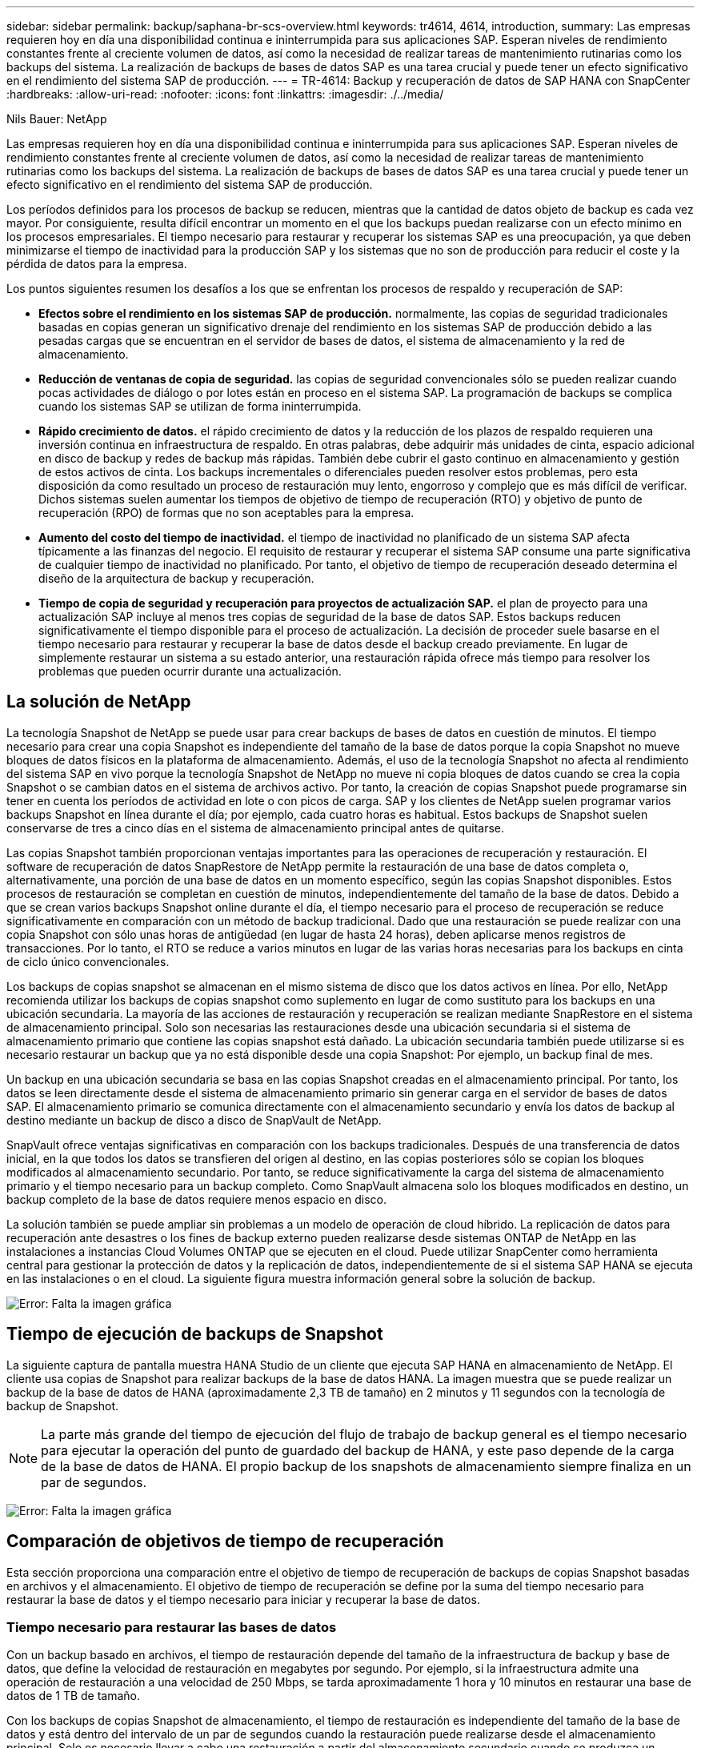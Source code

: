 ---
sidebar: sidebar 
permalink: backup/saphana-br-scs-overview.html 
keywords: tr4614, 4614, introduction, 
summary: Las empresas requieren hoy en día una disponibilidad continua e ininterrumpida para sus aplicaciones SAP. Esperan niveles de rendimiento constantes frente al creciente volumen de datos, así como la necesidad de realizar tareas de mantenimiento rutinarias como los backups del sistema. La realización de backups de bases de datos SAP es una tarea crucial y puede tener un efecto significativo en el rendimiento del sistema SAP de producción. 
---
= TR-4614: Backup y recuperación de datos de SAP HANA con SnapCenter
:hardbreaks:
:allow-uri-read: 
:nofooter: 
:icons: font
:linkattrs: 
:imagesdir: ./../media/


Nils Bauer: NetApp

Las empresas requieren hoy en día una disponibilidad continua e ininterrumpida para sus aplicaciones SAP. Esperan niveles de rendimiento constantes frente al creciente volumen de datos, así como la necesidad de realizar tareas de mantenimiento rutinarias como los backups del sistema. La realización de backups de bases de datos SAP es una tarea crucial y puede tener un efecto significativo en el rendimiento del sistema SAP de producción.

Los períodos definidos para los procesos de backup se reducen, mientras que la cantidad de datos objeto de backup es cada vez mayor. Por consiguiente, resulta difícil encontrar un momento en el que los backups puedan realizarse con un efecto mínimo en los procesos empresariales. El tiempo necesario para restaurar y recuperar los sistemas SAP es una preocupación, ya que deben minimizarse el tiempo de inactividad para la producción SAP y los sistemas que no son de producción para reducir el coste y la pérdida de datos para la empresa.

Los puntos siguientes resumen los desafíos a los que se enfrentan los procesos de respaldo y recuperación de SAP:

* *Efectos sobre el rendimiento en los sistemas SAP de producción.* normalmente, las copias de seguridad tradicionales basadas en copias generan un significativo drenaje del rendimiento en los sistemas SAP de producción debido a las pesadas cargas que se encuentran en el servidor de bases de datos, el sistema de almacenamiento y la red de almacenamiento.
* *Reducción de ventanas de copia de seguridad.* las copias de seguridad convencionales sólo se pueden realizar cuando pocas actividades de diálogo o por lotes están en proceso en el sistema SAP. La programación de backups se complica cuando los sistemas SAP se utilizan de forma ininterrumpida.
* *Rápido crecimiento de datos.* el rápido crecimiento de datos y la reducción de los plazos de respaldo requieren una inversión continua en infraestructura de respaldo. En otras palabras, debe adquirir más unidades de cinta, espacio adicional en disco de backup y redes de backup más rápidas. También debe cubrir el gasto continuo en almacenamiento y gestión de estos activos de cinta. Los backups incrementales o diferenciales pueden resolver estos problemas, pero esta disposición da como resultado un proceso de restauración muy lento, engorroso y complejo que es más difícil de verificar. Dichos sistemas suelen aumentar los tiempos de objetivo de tiempo de recuperación (RTO) y objetivo de punto de recuperación (RPO) de formas que no son aceptables para la empresa.
* *Aumento del costo del tiempo de inactividad.* el tiempo de inactividad no planificado de un sistema SAP afecta típicamente a las finanzas del negocio. El requisito de restaurar y recuperar el sistema SAP consume una parte significativa de cualquier tiempo de inactividad no planificado. Por tanto, el objetivo de tiempo de recuperación deseado determina el diseño de la arquitectura de backup y recuperación.
* *Tiempo de copia de seguridad y recuperación para proyectos de actualización SAP.* el plan de proyecto para una actualización SAP incluye al menos tres copias de seguridad de la base de datos SAP. Estos backups reducen significativamente el tiempo disponible para el proceso de actualización. La decisión de proceder suele basarse en el tiempo necesario para restaurar y recuperar la base de datos desde el backup creado previamente. En lugar de simplemente restaurar un sistema a su estado anterior, una restauración rápida ofrece más tiempo para resolver los problemas que pueden ocurrir durante una actualización.




== La solución de NetApp

La tecnología Snapshot de NetApp se puede usar para crear backups de bases de datos en cuestión de minutos. El tiempo necesario para crear una copia Snapshot es independiente del tamaño de la base de datos porque la copia Snapshot no mueve bloques de datos físicos en la plataforma de almacenamiento. Además, el uso de la tecnología Snapshot no afecta al rendimiento del sistema SAP en vivo porque la tecnología Snapshot de NetApp no mueve ni copia bloques de datos cuando se crea la copia Snapshot o se cambian datos en el sistema de archivos activo. Por tanto, la creación de copias Snapshot puede programarse sin tener en cuenta los períodos de actividad en lote o con picos de carga. SAP y los clientes de NetApp suelen programar varios backups Snapshot en línea durante el día; por ejemplo, cada cuatro horas es habitual. Estos backups de Snapshot suelen conservarse de tres a cinco días en el sistema de almacenamiento principal antes de quitarse.

Las copias Snapshot también proporcionan ventajas importantes para las operaciones de recuperación y restauración. El software de recuperación de datos SnapRestore de NetApp permite la restauración de una base de datos completa o, alternativamente, una porción de una base de datos en un momento específico, según las copias Snapshot disponibles. Estos procesos de restauración se completan en cuestión de minutos, independientemente del tamaño de la base de datos. Debido a que se crean varios backups Snapshot online durante el día, el tiempo necesario para el proceso de recuperación se reduce significativamente en comparación con un método de backup tradicional. Dado que una restauración se puede realizar con una copia Snapshot con sólo unas horas de antigüedad (en lugar de hasta 24 horas), deben aplicarse menos registros de transacciones. Por lo tanto, el RTO se reduce a varios minutos en lugar de las varias horas necesarias para los backups en cinta de ciclo único convencionales.

Los backups de copias snapshot se almacenan en el mismo sistema de disco que los datos activos en línea. Por ello, NetApp recomienda utilizar los backups de copias snapshot como suplemento en lugar de como sustituto para los backups en una ubicación secundaria. La mayoría de las acciones de restauración y recuperación se realizan mediante SnapRestore en el sistema de almacenamiento principal. Solo son necesarias las restauraciones desde una ubicación secundaria si el sistema de almacenamiento primario que contiene las copias snapshot está dañado. La ubicación secundaria también puede utilizarse si es necesario restaurar un backup que ya no está disponible desde una copia Snapshot: Por ejemplo, un backup final de mes.

Un backup en una ubicación secundaria se basa en las copias Snapshot creadas en el almacenamiento principal. Por tanto, los datos se leen directamente desde el sistema de almacenamiento primario sin generar carga en el servidor de bases de datos SAP. El almacenamiento primario se comunica directamente con el almacenamiento secundario y envía los datos de backup al destino mediante un backup de disco a disco de SnapVault de NetApp.

SnapVault ofrece ventajas significativas en comparación con los backups tradicionales. Después de una transferencia de datos inicial, en la que todos los datos se transfieren del origen al destino, en las copias posteriores sólo se copian los bloques modificados al almacenamiento secundario. Por tanto, se reduce significativamente la carga del sistema de almacenamiento primario y el tiempo necesario para un backup completo. Como SnapVault almacena solo los bloques modificados en destino, un backup completo de la base de datos requiere menos espacio en disco.

La solución también se puede ampliar sin problemas a un modelo de operación de cloud híbrido. La replicación de datos para recuperación ante desastres o los fines de backup externo pueden realizarse desde sistemas ONTAP de NetApp en las instalaciones a instancias Cloud Volumes ONTAP que se ejecuten en el cloud. Puede utilizar SnapCenter como herramienta central para gestionar la protección de datos y la replicación de datos, independientemente de si el sistema SAP HANA se ejecuta en las instalaciones o en el cloud. La siguiente figura muestra información general sobre la solución de backup.

image:saphana-br-scs-image1.png["Error: Falta la imagen gráfica"]



== Tiempo de ejecución de backups de Snapshot

La siguiente captura de pantalla muestra HANA Studio de un cliente que ejecuta SAP HANA en almacenamiento de NetApp. El cliente usa copias de Snapshot para realizar backups de la base de datos HANA. La imagen muestra que se puede realizar un backup de la base de datos de HANA (aproximadamente 2,3 TB de tamaño) en 2 minutos y 11 segundos con la tecnología de backup de Snapshot.


NOTE: La parte más grande del tiempo de ejecución del flujo de trabajo de backup general es el tiempo necesario para ejecutar la operación del punto de guardado del backup de HANA, y este paso depende de la carga de la base de datos de HANA. El propio backup de los snapshots de almacenamiento siempre finaliza en un par de segundos.

image:saphana-br-scs-image2.png["Error: Falta la imagen gráfica"]



== Comparación de objetivos de tiempo de recuperación

Esta sección proporciona una comparación entre el objetivo de tiempo de recuperación de backups de copias Snapshot basadas en archivos y el almacenamiento. El objetivo de tiempo de recuperación se define por la suma del tiempo necesario para restaurar la base de datos y el tiempo necesario para iniciar y recuperar la base de datos.



=== Tiempo necesario para restaurar las bases de datos

Con un backup basado en archivos, el tiempo de restauración depende del tamaño de la infraestructura de backup y base de datos, que define la velocidad de restauración en megabytes por segundo. Por ejemplo, si la infraestructura admite una operación de restauración a una velocidad de 250 Mbps, se tarda aproximadamente 1 hora y 10 minutos en restaurar una base de datos de 1 TB de tamaño.

Con los backups de copias Snapshot de almacenamiento, el tiempo de restauración es independiente del tamaño de la base de datos y está dentro del intervalo de un par de segundos cuando la restauración puede realizarse desde el almacenamiento principal. Solo es necesario llevar a cabo una restauración a partir del almacenamiento secundario cuando se produzca un desastre cuando el almacenamiento primario ya no esté disponible.



=== Tiempo necesario para iniciar la base de datos

La hora de inicio de la base de datos depende del tamaño del almacén de filas y columnas. En el almacén de columnas, la hora de inicio también depende de la cantidad de datos precargados durante el inicio de la base de datos. En los siguientes ejemplos asumimos que la hora de inicio es de 30 minutos. La hora de inicio es la misma para una restauración y recuperación basadas en archivos, y una restauración y recuperación basadas en Snapshot.



=== Tiempo necesario para recuperar las bases de datos

El tiempo de recuperación depende de la cantidad de registros que se deben aplicar después de la restauración. Este número viene determinado por la frecuencia con la que se realizan backups de datos.

Con los backups de datos basados en archivos, la programación de backup suele ser una vez al día. Por lo general, no es posible aumentar la frecuencia de backup, ya que el backup reduce el rendimiento de producción. Por lo tanto, en el peor de los casos, todos los registros que se escribieron durante el día deben aplicarse durante la recuperación de avance.

Los backups de datos de copias de Snapshot de almacenamiento suelen programarse con una frecuencia más alta debido a que no afectan al rendimiento de la base de datos de SAP HANA. Por ejemplo, si los backups de copias snapshot se programan cada seis horas, el tiempo de recuperación sería, en el peor de los casos, la cuarta parte del tiempo de recuperación de un backup basado en archivos (6 horas / 24 horas = ¼).

La siguiente figura muestra un ejemplo de objetivo de tiempo de recuperación para una base de datos de 1 TB cuando se utilizan backups de datos basados en archivos. En este ejemplo, se realiza un backup una vez al día. El objetivo de tiempo de recuperación varía según el momento en que se realizó la restauración y la recuperación. Si las restauraciones y las recuperaciones se llevaron a cabo inmediatamente después de realizar un backup, el RTO se basa principalmente en el tiempo de restauración, que es de 1 hora y 10 minutos en el ejemplo. El tiempo de recuperación se aumentó a 2 horas y 50 minutos cuando se realizaron la restauración y la recuperación inmediatamente antes de que se pudiera realizar el siguiente backup, y el RTO máximo se mostró a 4 horas y 30 minutos.

image:saphana-br-scs-image3.png["Error: Falta la imagen gráfica"]

La siguiente figura muestra un ejemplo de objetivo de tiempo de recuperación para una base de datos de 1 TB cuando se utilizan backups Snapshot. En cuanto a los backups de Snapshot basados en almacenamiento, el objetivo de tiempo de recuperación solo depende del tiempo de inicio de la base de datos y del tiempo de recuperación de alcance, ya que la restauración se realiza en unos pocos segundos, independientemente del tamaño de la base de datos. El tiempo de recuperación futura también aumenta en función de cuándo se realicen las restauraciones y las recuperaciones, pero, debido a la mayor frecuencia de backups (cada seis horas en este ejemplo), el tiempo de recuperación futura es, como máximo, de 43 minutos. En este ejemplo, el objetivo de tiempo de recuperación máximo es de 1 hora y 13 minutos.

image:saphana-br-scs-image4.png["Error: Falta la imagen gráfica"]

La siguiente figura muestra una comparación de objetivos de tiempo de recuperación de backups Snapshot basados en archivos y basados en almacenamiento para diferentes tamaños de base de datos y diferentes frecuencias de los backups de Snapshot. La barra verde muestra el backup basado en archivos. Las otras barras muestran los backups de copias de Snapshot con diferentes frecuencias de backup.

Con un único backup de datos de copia Snapshot al día, el objetivo de tiempo de recuperación ya se ha reducido en un 40 % en comparación con un backup de datos basado en archivos. La reducción aumenta hasta el 70% cuando se realizan cuatro backups Snapshot al día. La figura también muestra que la curva se mantendrá si aumenta la frecuencia de backup de Snapshot a más de cuatro o seis backups de Snapshot al día. Por lo tanto, nuestros clientes suelen configurar de cuatro a seis backups Snapshot al día.

image:saphana-br-scs-image5.png["Error: Falta la imagen gráfica"]


NOTE: El gráfico muestra el tamaño de la RAM del servidor HANA. El tamaño de la base de datos en la memoria se calcula para ser la mitad del tamaño de la RAM del servidor.


NOTE: El tiempo de restauración y recuperación se calcula en función de las siguientes suposiciones. La base de datos se puede restaurar a 250 Mbps. La cantidad de archivos de registro por día es del 50% del tamaño de la base de datos. Por ejemplo, una base de datos de 1 TB crea 500 MB de archivos de registro al día. La recuperación se puede realizar a 100 Mbps.
